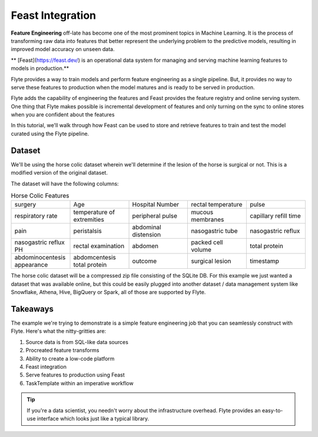 Feast Integration
-----------------

**Feature Engineering** off-late has become one of the most prominent topics in Machine Learning.
It is the process of transforming raw data into features that better represent the underlying problem to the predictive models, resulting in improved model accuracy on unseen data.

** [Feast](https://feast.dev/) is an operational data system for managing and serving machine learning features to models in production.**

Flyte provides a way to train models and perform feature engineering as a single pipeline.
But, it provides no way to serve these features to production when the model matures and is ready to be served in production.

Flyte adds the capability of engineering the features and Feast provides the feature registry and online serving system. One thing that Flyte makes possible is incremental development of features and only turning on the sync to online stores when you are confident about the features

In this tutorial, we'll walk through how Feast can be used to store and retrieve features to train and test the model curated using the Flyte pipeline.

Dataset
=======
We'll be using the horse colic dataset wherein we'll determine if the lesion of the horse is surgical or not. This is a modified version of the original dataset.

The dataset will have the following columns:

.. list-table:: Horse Colic Features
    :widths: 25 25 25 25 25

    * - surgery
      - Age
      - Hospital Number
      - rectal temperature
      - pulse
    * - respiratory rate
      - temperature of extremities
      - peripheral pulse
      - mucous membranes
      - capillary refill time
    * - pain
      - peristalsis
      - abdominal distension
      - nasogastric tube
      - nasogastric reflux
    * - nasogastric reflux PH
      - rectal examination
      - abdomen
      - packed cell volume
      - total protein
    * - abdominocentesis appearance
      - abdomcentesis total protein
      - outcome
      - surgical lesion
      - timestamp

The horse colic dataset will be a compressed zip file consisting of the SQLite DB. For this example we just wanted a dataset that was available online, but this could be easily plugged into another dataset / data management system like Snowflake, Athena, Hive, BigQuery or Spark, all of those are supported by Flyte.

Takeaways
=========
The example we're trying to demonstrate is a simple feature engineering job that you can seamlessly construct with Flyte. Here's what the nitty-gritties are:

#. Source data is from SQL-like data sources
#. Procreated feature transforms
#. Ability to create a low-code platform
#. Feast integration
#. Serve features to production using Feast
#. TaskTemplate within an imperative workflow

.. tip::

  If you're a data scientist, you needn't worry about the infrastructure overhead. Flyte provides an easy-to-use interface which looks just like a typical library.
